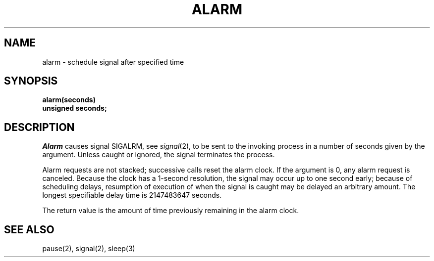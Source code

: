 .TH ALARM 2 
.SH NAME
alarm \- schedule signal after specified time
.SH SYNOPSIS
.nf
.B alarm(seconds)
.B unsigned seconds;
.fi
.SH DESCRIPTION
.I Alarm
causes signal SIGALRM, see
.IR signal (2),
to be sent to the invoking process
in a number of seconds given by the argument.
Unless caught or ignored, the signal terminates the process.
.PP
Alarm requests are not stacked;
successive calls reset the alarm clock.
If the argument is 0, any alarm request is canceled.
Because the clock has a 1-second resolution,
the signal may occur up to one second early;
because of scheduling delays,
resumption of execution of when the signal is
caught may be delayed an arbitrary amount.
The longest specifiable delay time is 2147483647 seconds.
.PP
The return value is the amount of time
previously remaining in the alarm clock.
.SH "SEE ALSO"
pause(2), signal(2), sleep(3)

